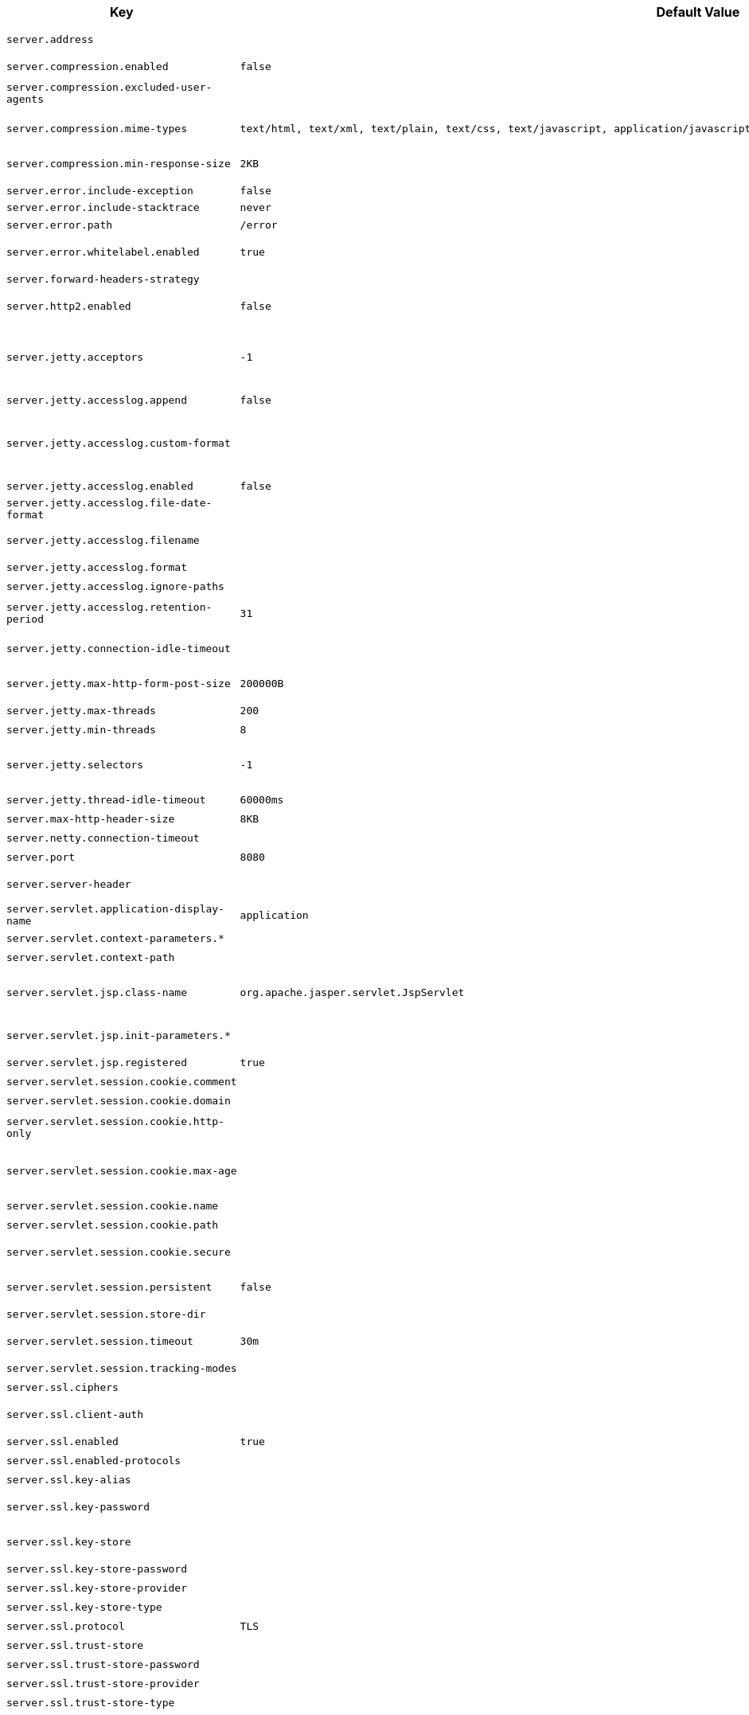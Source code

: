 [cols="1,1,2", options="header"]
|===
|Key|Default Value|Description

|`+server.address+`
|
|+++Network address to which the server should bind.+++

|`+server.compression.enabled+`
|`+false+`
|+++Whether response compression is enabled.+++

|`+server.compression.excluded-user-agents+`
|
|+++Comma-separated list of user agents for which responses should not be compressed.+++

|`+server.compression.mime-types+`
|`+text/html,
text/xml,
text/plain,
text/css,
text/javascript,
application/javascript,
application/json,
application/xml+`
|+++Comma-separated list of MIME types that should be compressed.+++

|`+server.compression.min-response-size+`
|`+2KB+`
|+++Minimum "Content-Length" value that is required for compression to be performed.+++

|`+server.error.include-exception+`
|`+false+`
|+++Include the "exception" attribute.+++

|`+server.error.include-stacktrace+`
|`+never+`
|

|`+server.error.path+`
|`+/error+`
|+++Path of the error controller.+++

|`+server.error.whitelabel.enabled+`
|`+true+`
|+++Whether to enable the default error page displayed in browsers in case of a server error.+++

|`+server.forward-headers-strategy+`
|
|+++Strategy for handling X-Forwarded-* headers.+++

|`+server.http2.enabled+`
|`+false+`
|+++Whether to enable HTTP/2 support, if the current environment supports it.+++

|`+server.jetty.acceptors+`
|`+-1+`
|+++Number of acceptor threads to use. When the value is -1, the default, the number of acceptors is derived from the operating environment.+++

|`+server.jetty.accesslog.append+`
|`+false+`
|+++Append to log.+++

|`+server.jetty.accesslog.custom-format+`
|
|+++Custom log format, see org.eclipse.jetty.server.CustomRequestLog. If defined, overrides the "format" configuration key.+++

|`+server.jetty.accesslog.enabled+`
|`+false+`
|+++Enable access log.+++

|`+server.jetty.accesslog.file-date-format+`
|
|+++Date format to place in log file name.+++

|`+server.jetty.accesslog.filename+`
|
|+++Log filename. If not specified, logs redirect to "System.err".+++

|`+server.jetty.accesslog.format+`
|
|+++Log format.+++

|`+server.jetty.accesslog.ignore-paths+`
|
|+++Request paths that should not be logged.+++

|`+server.jetty.accesslog.retention-period+`
|`+31+`
|+++Number of days before rotated log files are deleted.+++

|`+server.jetty.connection-idle-timeout+`
|
|+++Time that the connection can be idle before it is closed.+++

|`+server.jetty.max-http-form-post-size+`
|`+200000B+`
|+++Maximum size of the form content in any HTTP post request.+++

|`+server.jetty.max-threads+`
|`+200+`
|+++Maximum number of threads.+++

|`+server.jetty.min-threads+`
|`+8+`
|+++Minimum number of threads.+++

|`+server.jetty.selectors+`
|`+-1+`
|+++Number of selector threads to use. When the value is -1, the default, the number of selectors is derived from the operating environment.+++

|`+server.jetty.thread-idle-timeout+`
|`+60000ms+`
|+++Maximum thread idle time.+++

|`+server.max-http-header-size+`
|`+8KB+`
|+++Maximum size of the HTTP message header.+++

|`+server.netty.connection-timeout+`
|
|+++Connection timeout of the Netty channel.+++

|`+server.port+`
|`+8080+`
|+++Server HTTP port.+++

|`+server.server-header+`
|
|+++Value to use for the Server response header (if empty, no header is sent).+++

|`+server.servlet.application-display-name+`
|`+application+`
|+++Display name of the application.+++

|`+server.servlet.context-parameters.*+`
|
|+++Servlet context init parameters.+++

|`+server.servlet.context-path+`
|
|+++Context path of the application.+++

|`+server.servlet.jsp.class-name+`
|`+org.apache.jasper.servlet.JspServlet+`
|+++Class name of the servlet to use for JSPs. If registered is true and this class
	 * is on the classpath then it will be registered.+++

|`+server.servlet.jsp.init-parameters.*+`
|
|+++Init parameters used to configure the JSP servlet.+++

|`+server.servlet.jsp.registered+`
|`+true+`
|+++Whether the JSP servlet is registered.+++

|`+server.servlet.session.cookie.comment+`
|
|+++Comment for the session cookie.+++

|`+server.servlet.session.cookie.domain+`
|
|+++ Domain for the session cookie.+++

|`+server.servlet.session.cookie.http-only+`
|
|+++Whether to use "HttpOnly" cookies for session cookies.+++

|`+server.servlet.session.cookie.max-age+`
|
|+++Maximum age of the session cookie. If a duration suffix is not specified, seconds will be used.+++

|`+server.servlet.session.cookie.name+`
|
|+++Session cookie name.+++

|`+server.servlet.session.cookie.path+`
|
|+++Path of the session cookie.+++

|`+server.servlet.session.cookie.secure+`
|
|+++Whether to always mark the session cookie as secure.+++

|`+server.servlet.session.persistent+`
|`+false+`
|+++Whether to persist session data between restarts.+++

|`+server.servlet.session.store-dir+`
|
|+++Directory used to store session data.+++

|`+server.servlet.session.timeout+`
|`+30m+`
|+++Session timeout. If a duration suffix is not specified, seconds will be used.+++

|`+server.servlet.session.tracking-modes+`
|
|+++Session tracking modes.+++

|`+server.ssl.ciphers+`
|
|+++Supported SSL ciphers.+++

|`+server.ssl.client-auth+`
|
|+++Client authentication mode. Requires a trust store.+++

|`+server.ssl.enabled+`
|`+true+`
|+++Whether to enable SSL support.+++

|`+server.ssl.enabled-protocols+`
|
|+++Enabled SSL protocols.+++

|`+server.ssl.key-alias+`
|
|+++Alias that identifies the key in the key store.+++

|`+server.ssl.key-password+`
|
|+++Password used to access the key in the key store.+++

|`+server.ssl.key-store+`
|
|+++Path to the key store that holds the SSL certificate (typically a jks file).+++

|`+server.ssl.key-store-password+`
|
|+++Password used to access the key store.+++

|`+server.ssl.key-store-provider+`
|
|+++Provider for the key store.+++

|`+server.ssl.key-store-type+`
|
|+++Type of the key store.+++

|`+server.ssl.protocol+`
|`+TLS+`
|+++SSL protocol to use.+++

|`+server.ssl.trust-store+`
|
|+++Trust store that holds SSL certificates.+++

|`+server.ssl.trust-store-password+`
|
|+++Password used to access the trust store.+++

|`+server.ssl.trust-store-provider+`
|
|+++Provider for the trust store.+++

|`+server.ssl.trust-store-type+`
|
|+++Type of the trust store.+++

|`+server.tomcat.accept-count+`
|`+100+`
|+++Maximum queue length for incoming connection requests when all possible request processing threads are in use.+++

|`+server.tomcat.accesslog.buffered+`
|`+true+`
|+++Whether to buffer output such that it is flushed only periodically.+++

|`+server.tomcat.accesslog.check-exists+`
|`+false+`
|+++Whether to check for log file existence so it can be recreated it if an external process has renamed it.+++

|`+server.tomcat.accesslog.condition-if+`
|
|+++Whether logging of the request will only be enabled if "ServletRequest.getAttribute(conditionIf)" does not yield null.+++

|`+server.tomcat.accesslog.condition-unless+`
|
|+++Whether logging of the request will only be enabled if "ServletRequest.getAttribute(conditionUnless)" yield null.+++

|`+server.tomcat.accesslog.directory+`
|`+logs+`
|+++Directory in which log files are created. Can be absolute or relative to the Tomcat base dir.+++

|`+server.tomcat.accesslog.enabled+`
|`+false+`
|+++Enable access log.+++

|`+server.tomcat.accesslog.encoding+`
|
|+++Character set used by the log file. Default to the system default character set.+++

|`+server.tomcat.accesslog.file-date-format+`
|`+.yyyy-MM-dd+`
|+++Date format to place in the log file name.+++

|`+server.tomcat.accesslog.ipv6-canonical+`
|`+false+`
|+++Whether to use IPv6 canonical representation format as defined by RFC 5952.+++

|`+server.tomcat.accesslog.locale+`
|
|+++Locale used to format timestamps in log entries and in log file name suffix. Default to the default locale of the Java process.+++

|`+server.tomcat.accesslog.max-days+`
|`+-1+`
|+++Number of days to retain the access log files before they are removed.+++

|`+server.tomcat.accesslog.pattern+`
|`+common+`
|+++Format pattern for access logs.+++

|`+server.tomcat.accesslog.prefix+`
|`+access_log+`
|+++Log file name prefix.+++

|`+server.tomcat.accesslog.rename-on-rotate+`
|`+false+`
|+++Whether to defer inclusion of the date stamp in the file name until rotate time.+++

|`+server.tomcat.accesslog.request-attributes-enabled+`
|`+false+`
|+++Set request attributes for the IP address, Hostname, protocol, and port used for the request.+++

|`+server.tomcat.accesslog.rotate+`
|`+true+`
|+++Whether to enable access log rotation.+++

|`+server.tomcat.accesslog.suffix+`
|`+.log+`
|+++Log file name suffix.+++

|`+server.tomcat.additional-tld-skip-patterns+`
|
|+++Comma-separated list of additional patterns that match jars to ignore for TLD scanning. The special '?' and '*' characters can be used in the pattern to match one and only one character and zero or more characters respectively.+++

|`+server.tomcat.background-processor-delay+`
|`+10s+`
|+++Delay between the invocation of backgroundProcess methods. If a duration suffix is not specified, seconds will be used.+++

|`+server.tomcat.basedir+`
|
|+++Tomcat base directory. If not specified, a temporary directory is used.+++

|`+server.tomcat.connection-timeout+`
|
|+++Amount of time the connector will wait, after accepting a connection, for the request URI line to be presented.+++

|`+server.tomcat.host-header+`
|`+X-Forwarded-Host+`
|+++Name of the HTTP header from which the remote host is extracted.+++

|`+server.tomcat.internal-proxies+`
|`+10\\.\\d{1,3}\\.\\d{1,3}\\.\\d{1,3}\|192\\.168\\.\\d{1,3}\\.\\d{1,3}\|169\\.254\\.\\d{1,3}\\.\\d{1,3}\|127\\.\\d{1,3}\\.\\d{1,3}\\.\\d{1,3}\|172\\.1[6-9]{1}\\.\\d{1,3}\\.\\d{1,3}\|172\\.2[0-9]{1}\\.\\d{1,3}\\.\\d{1,3}\|172\\.3[0-1]{1}\\.\\d{1,3}\\.\\d{1,3}\|0:0:0:0:0:0:0:1\|::1+`
|+++Regular expression that matches proxies that are to be trusted.+++

|`+server.tomcat.max-connections+`
|`+8192+`
|+++Maximum number of connections that the server accepts and processes at any given time. Once the limit has been reached, the operating system may still accept connections based on the "acceptCount" property.+++

|`+server.tomcat.max-http-form-post-size+`
|`+2MB+`
|+++Maximum size of the form content in any HTTP post request.+++

|`+server.tomcat.max-swallow-size+`
|`+2MB+`
|+++Maximum amount of request body to swallow.+++

|`+server.tomcat.max-threads+`
|`+200+`
|+++Maximum amount of worker threads.+++

|`+server.tomcat.mbeanregistry.enabled+`
|`+false+`
|+++Whether Tomcat's MBean Registry should be enabled.+++

|`+server.tomcat.min-spare-threads+`
|`+10+`
|+++Minimum amount of worker threads.+++

|`+server.tomcat.port-header+`
|`+X-Forwarded-Port+`
|+++Name of the HTTP header used to override the original port value.+++

|`+server.tomcat.processor-cache+`
|`+200+`
|+++Maximum number of idle processors that will be retained in the cache and reused with a subsequent request. When set to -1 the cache will be unlimited with a theoretical maximum size equal to the maximum number of connections.+++

|`+server.tomcat.protocol-header+`
|
|+++Header that holds the incoming protocol, usually named "X-Forwarded-Proto".+++

|`+server.tomcat.protocol-header-https-value+`
|`+https+`
|+++Value of the protocol header indicating whether the incoming request uses SSL.+++

|`+server.tomcat.redirect-context-root+`
|`+true+`
|+++Whether requests to the context root should be redirected by appending a / to the path.+++

|`+server.tomcat.relaxed-path-chars+`
|
|+++Comma-separated list of additional unencoded characters that should be allowed in URI paths. Only "< > [ \ ] ^ ` { \| }" are allowed.+++

|`+server.tomcat.relaxed-query-chars+`
|
|+++Comma-separated list of additional unencoded characters that should be allowed in URI query strings. Only "< > [ \ ] ^ ` { \| }" are allowed.+++

|`+server.tomcat.remote-ip-header+`
|
|+++Name of the HTTP header from which the remote IP is extracted. For instance, `X-FORWARDED-FOR`.+++

|`+server.tomcat.resource.allow-caching+`
|`+true+`
|+++Whether static resource caching is permitted for this web application.+++

|`+server.tomcat.resource.cache-ttl+`
|
|+++Time-to-live of the static resource cache.+++

|`+server.tomcat.uri-encoding+`
|`+UTF-8+`
|+++Character encoding to use to decode the URI.+++

|`+server.tomcat.use-relative-redirects+`
|
|+++Whether HTTP 1.1 and later location headers generated by a call to sendRedirect will use relative or absolute redirects.+++

|`+server.undertow.accesslog.dir+`
|
|+++Undertow access log directory.+++

|`+server.undertow.accesslog.enabled+`
|`+false+`
|+++Whether to enable the access log.+++

|`+server.undertow.accesslog.pattern+`
|`+common+`
|+++Format pattern for access logs.+++

|`+server.undertow.accesslog.prefix+`
|`+access_log.+`
|+++Log file name prefix.+++

|`+server.undertow.accesslog.rotate+`
|`+true+`
|+++Whether to enable access log rotation.+++

|`+server.undertow.accesslog.suffix+`
|`+log+`
|+++Log file name suffix.+++

|`+server.undertow.allow-encoded-slash+`
|`+false+`
|+++Whether the server should decode percent encoded slash characters. Enabling encoded slashes can have security implications due to different servers interpreting the slash differently. Only enable this if you have a legacy application that requires it.+++

|`+server.undertow.always-set-keep-alive+`
|`+true+`
|+++Whether the 'Connection: keep-alive' header should be added to all responses, even if not required by the HTTP specification.+++

|`+server.undertow.buffer-size+`
|
|+++Size of each buffer. The default is derived from the maximum amount of memory that is available to the JVM.+++

|`+server.undertow.decode-url+`
|`+true+`
|+++Whether the URL should be decoded. When disabled, percent-encoded characters in the URL will be left as-is.+++

|`+server.undertow.direct-buffers+`
|
|+++Whether to allocate buffers outside the Java heap. The default is derived from the maximum amount of memory that is available to the JVM.+++

|`+server.undertow.eager-filter-init+`
|`+true+`
|+++Whether servlet filters should be initialized on startup.+++

|`+server.undertow.io-threads+`
|
|+++Number of I/O threads to create for the worker. The default is derived from the number of available processors.+++

|`+server.undertow.max-cookies+`
|`+200+`
|+++Maximum number of cookies that are allowed. This limit exists to prevent hash collision based DOS attacks.+++

|`+server.undertow.max-headers+`
|
|+++Maximum number of headers that are allowed. This limit exists to prevent hash collision based DOS attacks.+++

|`+server.undertow.max-http-post-size+`
|`+-1B+`
|+++Maximum size of the HTTP post content. When the value is -1, the default, the size is unlimited.+++

|`+server.undertow.max-parameters+`
|
|+++Maximum number of query or path parameters that are allowed. This limit exists to prevent hash collision based DOS attacks.+++

|`+server.undertow.no-request-timeout+`
|
|+++Amount of time a connection can sit idle without processing a request, before it is closed by the server.+++

|`+server.undertow.options.server.*+`
|
|

|`+server.undertow.options.socket.*+`
|
|

|`+server.undertow.url-charset+`
|`+UTF-8+`
|+++Charset used to decode URLs.+++

|`+server.undertow.worker-threads+`
|
|+++Number of worker threads. The default is 8 times the number of I/O threads.+++

|===

